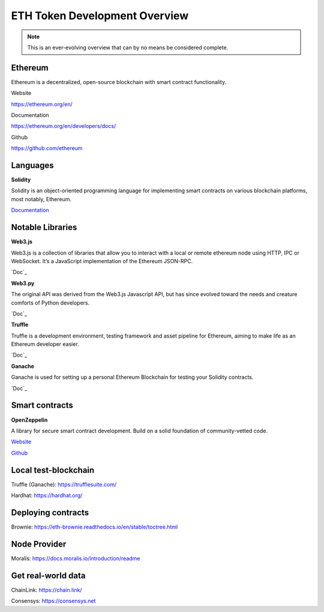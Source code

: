 ETH Token Development Overview
=====================

.. note::
    This is an ever-evolving overview that can by no means be considered complete.

Ethereum 
-----
Ethereum is a decentralized, open-source blockchain with smart contract functionality.


Website

https://ethereum.org/en/

Documentation 

https://ethereum.org/en/developers/docs/

Github 

https://github.com/ethereum



Languages
-------

**Solidity**

Solidity is an object-oriented programming language for implementing smart contracts on various blockchain platforms, most notably, Ethereum.

`Documentation`_

.. _Documentation: https://docs.soliditylang.org/en/v0.8.14/

Notable Libraries 
---------

**Web3.js**

Web3.js is a collection of libraries that allow you to interact with a local or remote ethereum node using HTTP, IPC or WebSocket. It’s a JavaScript implementation of the Ethereum JSON-RPC.

`Doc`_

.. _Doc: https://web3js.readthedocs.io/en/v1.7.3/

**Web3.py**

The original API was derived from the Web3.js Javascript API, but has since evolved toward the needs and creature comforts of Python developers.

`Doc`_

.. _Doc: https://web3py.readthedocs.io/en/stable/

**Truffle**

Truffle is a development environment, testing framework and asset pipeline for Ethereum, aiming to make life as an Ethereum developer easier. 


`Doc`_

.. _Doc: https://trufflesuite.com/docs/truffle/


**Ganache**

Ganache is used for setting up a personal Ethereum Blockchain for testing your Solidity contracts. 

`Doc`_

.. _Doc: https://trufflesuite.com/docs/ganache/

Smart contracts 
---------

**OpenZeppelin**

A library for secure smart contract development. Build on a solid foundation of community-vetted code.

`Website`_

.. _Website: https://docs.openzeppelin.com/

`Github`_

.. _Github: https://github.com/OpenZeppelin/openzeppelin-contracts


Local test-blockchain 
------

Truffle (Ganache): https://trufflesuite.com/

Hardhat: https://hardhat.org/


Deploying contracts 
------

Brownie: https://eth-brownie.readthedocs.io/en/stable/toctree.html

Node Provider 
-------

Moralis: https://docs.moralis.io/introduction/readme


Get real-world data 
-------

ChainLink: https://chain.link/

Consensys: https://consensys.net

